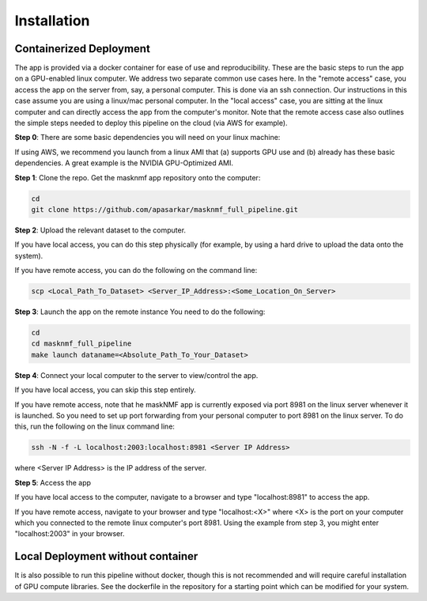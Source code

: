 .. maskNMF app installation guide. 

Installation
============

Containerized Deployment
------------------------

The app is provided via a docker container for ease of use and reproducibility. These are the basic steps to run the app on a GPU-enabled linux computer. We address two separate common use cases here. In the "remote access" case, you access the app on the server from, say, a personal computer. This is done via an ssh connection. Our instructions in this case assume you are using a linux/mac personal computer. In the "local access" case, you are sitting at the linux computer and can directly access the app from the computer's monitor. Note that the remote access case also outlines the simple steps needed to deploy this pipeline on the cloud (via AWS for example). 

**Step 0**: There are some basic dependencies you will need on your linux machine: 

.. bulletlist::

  * make (most Linux operating systems come with this, to check if you have it, run "make --version" on the terminal. Otherwise you will need to install it 
  * docker
  * nvidia-docker
  * git
  * GPU drivers supporting CUDA 11.* applications 
   
If using AWS, we recommend you launch from a linux AMI that (a) supports GPU use and (b) already has these basic dependencies. A great example is the NVIDIA GPU-Optimized AMI.

**Step 1**: Clone the repo. Get the masknmf app repository onto the computer: 

.. code-block::

  cd
  git clone https://github.com/apasarkar/masknmf_full_pipeline.git

**Step 2**: Upload the relevant dataset to the computer.

If you have local access, you can do this step physically (for example, by using a hard drive to upload the data onto the system). 

If you have remote access, you can do the following on the command line: 

.. code-block::

  scp <Local_Path_To_Dataset> <Server_IP_Address>:<Some_Location_On_Server>

**Step 3**: Launch the app on the remote instance
You need to do the following: 

.. code-block::

  cd
  cd masknmf_full_pipeline
  make launch dataname=<Absolute_Path_To_Your_Dataset>

**Step 4**: Connect your local computer to the server to view/control the app.

If you have local access, you can skip this step entirely. 

If you have remote access, note that he maskNMF app is currently exposed via port 8981 on the linux server whenever it is launched. So you need to set up port forwarding from your personal computer to port 8981 on the linux server. To do this, run the following on the linux command line: 

.. code-block::

  ssh -N -f -L localhost:2003:localhost:8981 <Server IP Address>

where <Server IP Address> is the IP address of the server.

**Step 5**: Access the app

If you have local access to the computer, navigate to a browser and type "localhost:8981" to access the app. 

If you have remote access, navigate to your browser and type "localhost:<X>" where <X> is the port on your computer which you connected to the remote linux computer's port 8981. Using the example from step 3, you might enter "localhost:2003" in your browser. 


Local Deployment without container
----------------------------------
It is also possible to run this pipeline without docker, though this is not recommended and will require careful installation of GPU compute libraries. See the dockerfile in the repository for a starting point which can be modified for your system.




